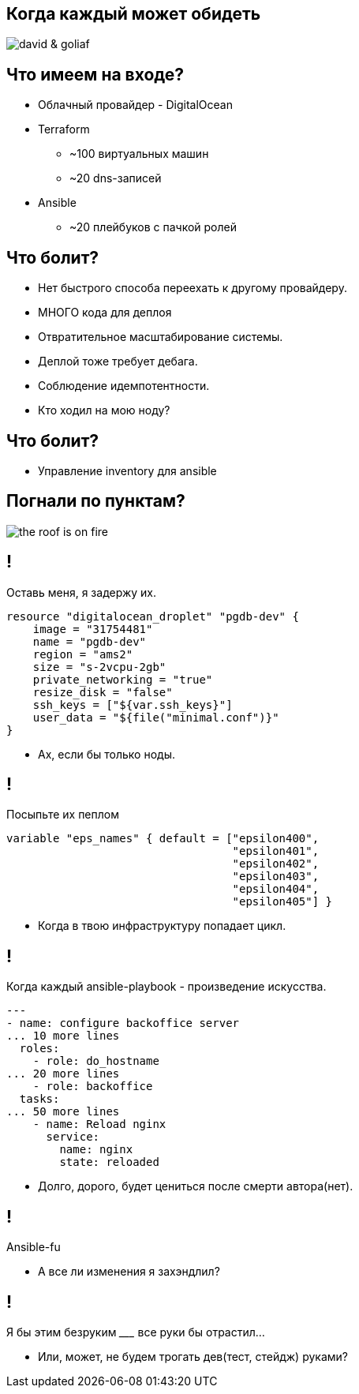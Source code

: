 :backend: revealjs
:customcss: common.css

[.white.background]
== Когда каждый может обидеть
image::images/david_&_goliaf.jpg[]

[.white.background]
== Что имеем на входе?
[%step]
* Облачный провайдер - DigitalOcean
* Terraform
** ~100 виртуальных машин
** ~20 dns-записей
* Ansible
** ~20 плейбуков с пачкой ролей

[.white.background]
== Что болит?
[%step]
* Нет быстрого способа переехать к другому провайдеру.
* МНОГО кода для деплоя
* Отвратительное масштабирование системы.
* Деплой тоже требует дебага.
* Соблюдение идемпотентности.
* Кто ходил на мою ноду?

[.white.background]
== Что болит?
[%step]
* Управление inventory для ansible

[.white.background]
== Погнали по пунктам?
image::images/the_roof_is_on_fire.jpg[]

[.white.background]
== !
Оставь меня, я задержу их.
----
resource "digitalocean_droplet" "pgdb-dev" {
    image = "31754481"
    name = "pgdb-dev"
    region = "ams2"
    size = "s-2vcpu-2gb"
    private_networking = "true"
    resize_disk = "false"
    ssh_keys = ["${var.ssh_keys}"]
    user_data = "${file("minimal.conf")}"
}
----
[%step]
* Ах, если бы только ноды.

[.white.background]
== !
Посыпьте их пеплом
----
variable "eps_names" { default = ["epsilon400", 
                                  "epsilon401", 
                                  "epsilon402", 
                                  "epsilon403", 
                                  "epsilon404",
                                  "epsilon405"] }
----
[%step]
* Когда в твою инфраструктуру попадает цикл.

[.white.background]
== !
Когда каждый ansible-playbook - произведение искусства.
----
---
- name: configure backoffice server
... 10 more lines
  roles:
    - role: do_hostname
... 20 more lines
    - role: backoffice
  tasks:
... 50 more lines
    - name: Reload nginx
      service:
        name: nginx
        state: reloaded
----
[%step]
* Долго, дорого, будет цениться после смерти автора(нет).

[.white.background]
== !
Ansible-fu
[%step]
* А все ли изменения я захэндлил?

[.white.background]
== !
Я бы этим безруким _________ все руки бы отрастил...
[%step]
* Или, может, не будем трогать дев(тест, стейдж) руками?

